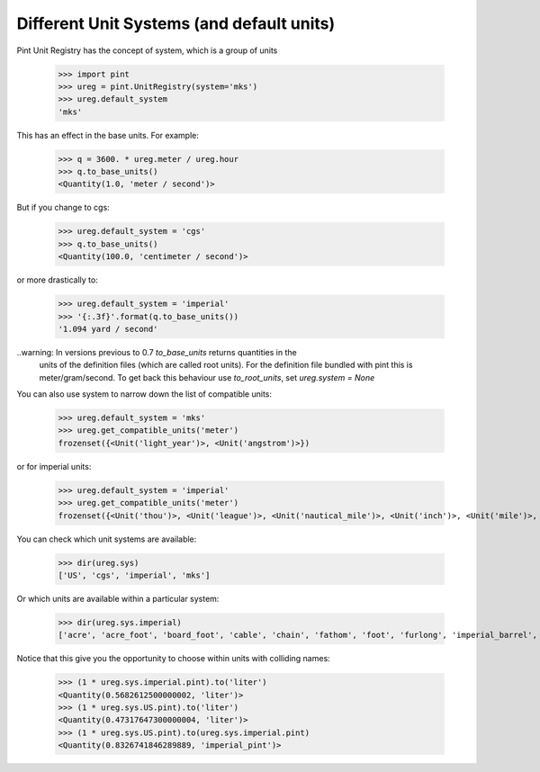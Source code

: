 .. _systems:

Different Unit Systems (and default units)
==========================================

Pint Unit Registry has the concept of system, which is a group of units

    >>> import pint
    >>> ureg = pint.UnitRegistry(system='mks')
    >>> ureg.default_system
    'mks'

This has an effect in the base units. For example:

    >>> q = 3600. * ureg.meter / ureg.hour
    >>> q.to_base_units()
    <Quantity(1.0, 'meter / second')>

But if you change to cgs:

    >>> ureg.default_system = 'cgs'
    >>> q.to_base_units()
    <Quantity(100.0, 'centimeter / second')>

or more drastically to:

    >>> ureg.default_system = 'imperial'
    >>> '{:.3f}'.format(q.to_base_units())
    '1.094 yard / second'

..warning: In versions previous to 0.7 `to_base_units` returns quantities in the
           units of the definition files (which are called root units). For the definition file
           bundled with pint this is meter/gram/second. To get back this behaviour use `to_root_units`,
           set `ureg.system = None`


You can also use system to narrow down the list of compatible units:

    >>> ureg.default_system = 'mks'
    >>> ureg.get_compatible_units('meter')
    frozenset({<Unit('light_year')>, <Unit('angstrom')>})

or for imperial units:

    >>> ureg.default_system = 'imperial'
    >>> ureg.get_compatible_units('meter')
    frozenset({<Unit('thou')>, <Unit('league')>, <Unit('nautical_mile')>, <Unit('inch')>, <Unit('mile')>, <Unit('yard')>, <Unit('foot')>})


You can check which unit systems are available:

    >>> dir(ureg.sys)
    ['US', 'cgs', 'imperial', 'mks']

Or which units are available within a particular system:

    >>> dir(ureg.sys.imperial)
    ['acre', 'acre_foot', 'board_foot', 'cable', 'chain', 'fathom', 'foot', 'furlong', 'imperial_barrel', 'imperial_bushel', 'imperial_cup', 'imperial_fluid_ounce', 'imperial_gallon', 'imperial_gill', 'imperial_pint', 'imperial_quart', 'inch', 'league', 'mile', 'nautical_mile', 'perch', 'pica', 'point', 'rood', 'square_foot', 'square_yard', 'thou', 'yard']

Notice that this give you the opportunity to choose within units with colliding names:

    >>> (1 * ureg.sys.imperial.pint).to('liter')
    <Quantity(0.5682612500000002, 'liter')>
    >>> (1 * ureg.sys.US.pint).to('liter')
    <Quantity(0.47317647300000004, 'liter')>
    >>> (1 * ureg.sys.US.pint).to(ureg.sys.imperial.pint)
    <Quantity(0.8326741846289889, 'imperial_pint')>
